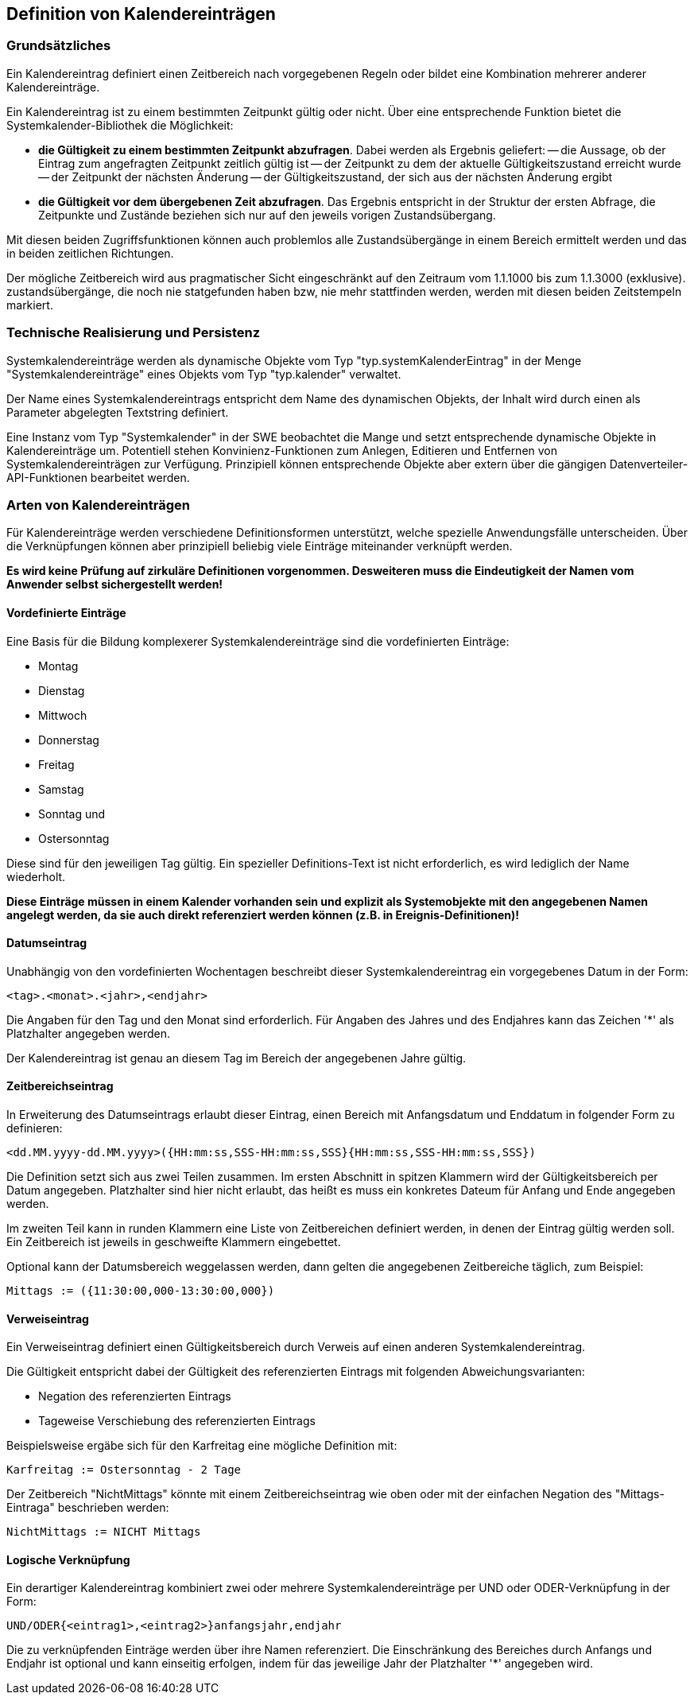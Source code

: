 == Definition von Kalendereinträgen

=== Grundsätzliches

Ein Kalendereintrag definiert einen Zeitbereich nach vorgegebenen Regeln oder bildet eine Kombination mehrerer anderer Kalendereinträge.

Ein Kalendereintrag ist zu einem bestimmten Zeitpunkt gültig oder nicht. Über eine entsprechende Funktion bietet die Systemkalender-Bibliothek die Möglichkeit:

- **die Gültigkeit zu einem bestimmten Zeitpunkt abzufragen**. 
  Dabei werden als Ergebnis geliefert:
  -- die Aussage, ob der Eintrag zum angefragten Zeitpunkt zeitlich gültig ist
  -- der Zeitpunkt zu dem der aktuelle Gültigkeitszustand erreicht wurde
  -- der Zeitpunkt der nächsten Änderung 
  -- der Gültigkeitszustand, der sich aus der nächsten Änderung ergibt
- **die Gültigkeit vor dem übergebenen Zeit abzufragen**. 
  Das Ergebnis entspricht in der Struktur der ersten Abfrage, die Zeitpunkte und
  Zustände beziehen sich nur auf den jeweils vorigen Zustandsübergang.
  
  
Mit diesen beiden Zugriffsfunktionen können auch problemlos alle Zustandsübergänge in
einem Bereich ermittelt werden und das in beiden zeitlichen Richtungen.

Der mögliche Zeitbereich wird aus pragmatischer Sicht eingeschränkt auf den Zeitraum vom 1.1.1000 bis zum 1.1.3000 (exklusive). zustandsübergänge, die noch nie statgefunden haben bzw, nie mehr stattfinden werden, werden mit diesen beiden Zeitstempeln markiert.

=== Technische Realisierung und Persistenz

Systemkalendereinträge werden als dynamische Objekte vom Typ "typ.systemKalenderEintrag" in der Menge "Systemkalendereinträge" eines Objekts vom Typ "typ.kalender" verwaltet.

Der Name eines Systemkalendereintrags entspricht dem Name des dynamischen Objekts, der Inhalt wird durch einen als Parameter abgelegten Textstring definiert.

Eine Instanz vom Typ "Systemkalender" in der SWE beobachtet die Mange und setzt entsprechende dynamische Objekte in Kalendereinträge um. Potentiell stehen Konvinienz-Funktionen zum Anlegen, Editieren und Entfernen von Systemkalendereinträgen zur Verfügung. Prinzipiell können entsprechende Objekte aber extern über die gängigen Datenverteiler-API-Funktionen bearbeitet werden.

=== Arten von Kalendereinträgen

Für Kalendereinträge werden verschiedene Definitionsformen unterstützt, welche spezielle Anwendungsfälle unterscheiden. Über die Verknüpfungen können aber prinzipiell beliebig viele Einträge miteinander verknüpft werden. 

**Es wird keine Prüfung auf zirkuläre Definitionen vorgenommen. Desweiteren muss die Eindeutigkeit der Namen vom Anwender selbst sichergestellt werden!**

==== Vordefinierte Einträge

Eine Basis für die Bildung komplexerer Systemkalendereinträge sind die vordefinierten Einträge:

- Montag
- Dienstag
- Mittwoch
- Donnerstag
- Freitag
- Samstag
- Sonntag und
- Ostersonntag

Diese sind für den jeweiligen Tag gültig. Ein spezieller Definitions-Text ist nicht erforderlich, es wird lediglich der Name wiederholt.

**Diese Einträge müssen in einem Kalender vorhanden sein und explizit als Systemobjekte mit den angegebenen Namen angelegt werden, da sie auch direkt referenziert werden können (z.B. in Ereignis-Definitionen)!**

==== Datumseintrag

Unabhängig von den vordefinierten Wochentagen beschreibt dieser Systemkalendereintrag ein vorgegebenes Datum in der Form:

    <tag>.<monat>.<jahr>,<endjahr>

Die Angaben für den Tag und den Monat sind erforderlich. Für Angaben des Jahres und des Endjahres kann das Zeichen '*' als Platzhalter angegeben werden. 

Der Kalendereintrag ist genau an diesem Tag im Bereich der angegebenen Jahre gültig.

==== Zeitbereichseintrag

In Erweiterung des Datumseintrags erlaubt dieser Eintrag, einen Bereich mit Anfangsdatum und Enddatum in folgender Form zu definieren:

    <dd.MM.yyyy-dd.MM.yyyy>({HH:mm:ss,SSS-HH:mm:ss,SSS}{HH:mm:ss,SSS-HH:mm:ss,SSS})

Die Definition setzt sich aus zwei Teilen zusammen. Im ersten Abschnitt in spitzen Klammern wird der Gültigkeitsbereich per Datum angegeben. Platzhalter sind hier nicht erlaubt, das heißt es muss ein konkretes Dateum für Anfang und Ende angegeben werden.

Im zweiten Teil kann in runden Klammern eine Liste von Zeitbereichen definiert werden, in denen der Eintrag gültig werden soll. Ein Zeitbereich ist jeweils in geschweifte Klammern eingebettet.

Optional kann der Datumsbereich weggelassen werden, dann gelten die angegebenen Zeitbereiche
täglich, zum Beispiel:

    Mittags := ({11:30:00,000-13:30:00,000})

==== Verweiseintrag

Ein Verweiseintrag definiert einen Gültigkeitsbereich durch Verweis auf einen anderen
Systemkalendereintrag.

Die Gültigkeit entspricht dabei der Gültigkeit des referenzierten Eintrags mit folgenden
Abweichungsvarianten:

- Negation des referenzierten Eintrags
- Tageweise Verschiebung des referenzierten Eintrags

Beispielsweise ergäbe sich für den Karfreitag eine mögliche Definition mit:

    Karfreitag := Ostersonntag - 2 Tage
    
Der Zeitbereich "NichtMittags" könnte mit einem Zeitbereichseintrag wie oben oder mit der einfachen Negation des "Mittags-Eintraga" beschrieben werden:

	NichtMittags := NICHT Mittags

==== Logische Verknüpfung

Ein derartiger Kalendereintrag kombiniert zwei oder mehrere Systemkalendereinträge per UND oder ODER-Verknüpfung in der Form:

    UND/ODER{<eintrag1>,<eintrag2>}anfangsjahr,endjahr
    
Die zu verknüpfenden Einträge werden über ihre Namen referenziert. Die Einschränkung des Bereiches durch Anfangs und Endjahr ist optional und kann einseitig erfolgen, indem für das jeweilige Jahr der Platzhalter '*' angegeben wird.










